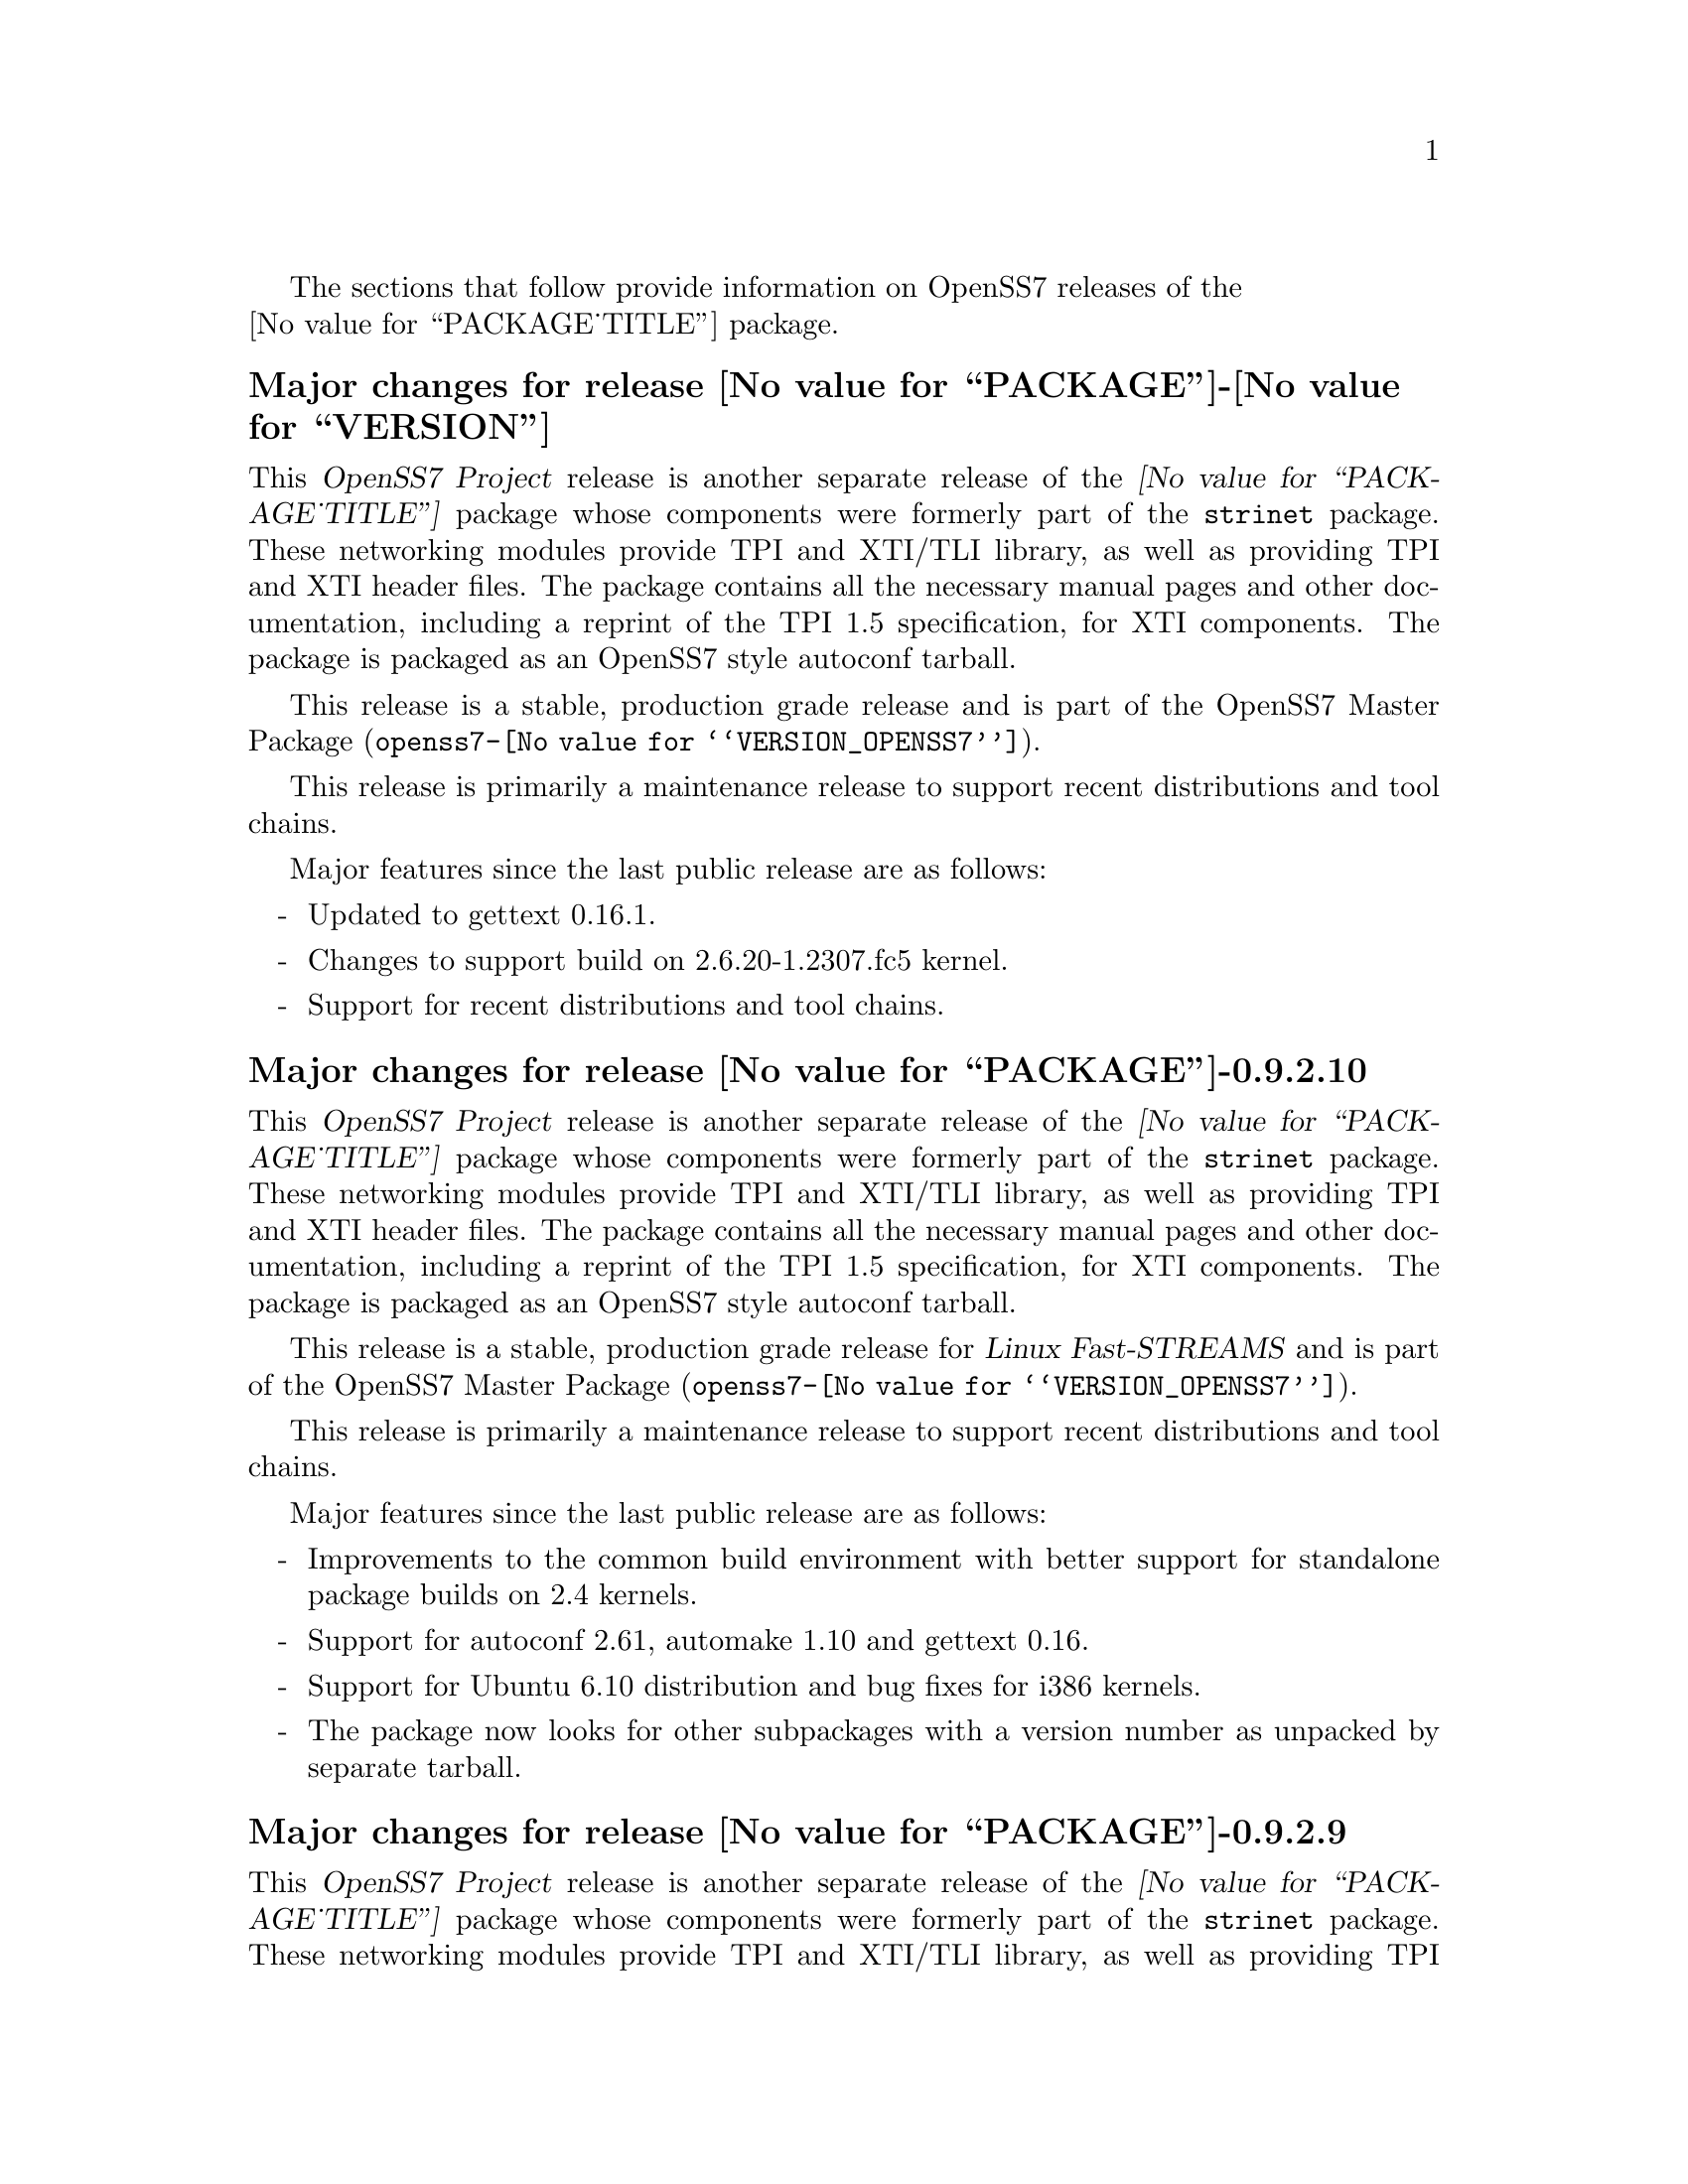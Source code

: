 @c -*- texinfo -*- vim: ft=texinfo
@c =========================================================================
@c
@c @(#) $Id: news.texi,v 0.9.2.25 2007/03/26 08:46:09 brian Exp $
@c
@c =========================================================================
@c
@c Copyright (c) 2001-2007  OpenSS7 Corporation <http://www.openss7.com/>
@c
@c All Rights Reserved.
@c
@c Permission is granted to make and distribute verbatim copies of this
@c manual provided the copyright notice and this permission notice are
@c preserved on all copies.
@c
@c Permission is granted to copy and distribute modified versions of this
@c manual under the conditions for verbatim copying, provided that the
@c entire resulting derived work is distributed under the terms of a
@c permission notice identical to this one.
@c 
@c Since the Linux kernel and libraries are constantly changing, this
@c manual page may be incorrect or out-of-date.  The author(s) assume no
@c responsibility for errors or omissions, or for damages resulting from
@c the use of the information contained herein.  The author(s) may not
@c have taken the same level of care in the production of this manual,
@c which is licensed free of charge, as they might when working
@c professionally.
@c 
@c Formatted or processed versions of this manual, if unaccompanied by
@c the source, must acknowledge the copyright and authors of this work.
@c
@c -------------------------------------------------------------------------
@c
@c U.S. GOVERNMENT RESTRICTED RIGHTS.  If you are licensing this Software
@c on behalf of the U.S. Government ("Government"), the following
@c provisions apply to you.  If the Software is supplied by the Department
@c of Defense ("DoD"), it is classified as "Commercial Computer Software"
@c under paragraph 252.227-7014 of the DoD Supplement to the Federal
@c Acquisition Regulations ("DFARS") (or any successor regulations) and the
@c Government is acquiring only the license rights granted herein (the
@c license rights customarily provided to non-Government users).  If the
@c Software is supplied to any unit or agency of the Government other than
@c DoD, it is classified as "Restricted Computer Software" and the
@c Government's rights in the Software are defined in paragraph 52.227-19
@c of the Federal Acquisition Regulations ("FAR") (or any successor
@c regulations) or, in the cases of NASA, in paragraph 18.52.227-86 of the
@c NASA Supplement to the FAR (or any successor regulations).
@c
@c =========================================================================
@c 
@c Commercial licensing and support of this software is available from
@c OpenSS7 Corporation at a fee.  See http://www.openss7.com/
@c 
@c =========================================================================
@c
@c Last Modified $Date: 2007/03/26 08:46:09 $ by $Author: brian $
@c
@c =========================================================================

The sections that follow provide information on OpenSS7 releases of the @*
@value{PACKAGE_TITLE} package.

@ifnotplaintext
@ifnothtml
@menu
* Release @value{PACKAGE}-@value{VERSION}::		Release @value{PACKAGE_RELEASE}
* Release @value{PACKAGE}-0.9.2.10::		Release 10
* Release @value{PACKAGE}-0.9.2.9::		Release 9
* Release @value{PACKAGE}-0.9.2.8::		Release 8
* Release @value{PACKAGE}-0.9.2.7::		Release 7
* Release @value{PACKAGE}-0.9.2.6::		Release 6
* Release @value{PACKAGE}-0.9.2-5::		Release 5
* Release @value{PACKAGE}-0.9.2-4::		Release 4
* Release @value{PACKAGE}-0.9.2-3::		Release 3
* Release @value{PACKAGE}-0.9.2-2::		Release 2
* Release @value{PACKAGE}-0.9.2-1::		Release 1
@end menu
@end ifnothtml
@end ifnotplaintext

@c ----------------------------------------------------------------------------

@node Release @value{PACKAGE}-@value{VERSION}
@unnumberedsubsec Major changes for release @value{PACKAGE}-@value{VERSION}
@cindex release @value{PACKAGE}-@value{VERSION}

This @cite{OpenSS7 Project} release is another separate release of the
@cite{@value{PACKAGE_TITLE}} package whose components were formerly part of the
@file{strinet} package.  These networking modules provide TPI and XTI/TLI
library, as well as providing TPI and XTI header files.  The package contains
all the necessary manual pages and other documentation, including a reprint of
the TPI 1.5 specification, for XTI components.  The package is packaged as an
OpenSS7 style autoconf tarball.

This release is a stable, production grade release
and is part of the OpenSS7 Master Package
(@file{openss7-@value{VERSION_OPENSS7}}).

This release is primarily a maintenance release to support recent distributions
and tool chains.

Major features since the last public release are as follows:

@itemize -
@item
Updated to gettext 0.16.1.

@item
Changes to support build on 2.6.20-1.2307.fc5 kernel.

@item
Support for recent distributions and tool chains.

@end itemize

@c ----------------------------------------------------------------------------

@node Release @value{PACKAGE}-0.9.2.10
@unnumberedsubsec Major changes for release @value{PACKAGE}-0.9.2.10
@cindex release @value{PACKAGE}-0.9.2.10

This @cite{OpenSS7 Project} release is another separate release of the
@cite{@value{PACKAGE_TITLE}} package whose components were formerly part of the
@file{strinet} package.  These networking modules provide TPI and XTI/TLI
library, as well as providing TPI and XTI header files.  The package contains
all the necessary manual pages and other documentation, including a reprint of
the TPI 1.5 specification, for XTI components.  The package is packaged as an
OpenSS7 style autoconf tarball.

This release is a stable, production grade release for @cite{Linux Fast-STREAMS}
and is part of the OpenSS7 Master Package
(@file{openss7-@value{VERSION_OPENSS7}}).

This release is primarily a maintenance release to support recent distributions
and tool chains.

Major features since the last public release are as follows:

@itemize -
@item
Improvements to the common build environment with better support for standalone
package builds on 2.4 kernels.

@item
Support for autoconf 2.61, automake 1.10 and gettext 0.16.

@item
Support for Ubuntu 6.10 distribution and bug fixes for i386 kernels.

@item
The package now looks for other subpackages with a version number as unpacked by
separate tarball.

@end itemize
@ignore

@emph{This is a public stable production grade release of the package: it
deprecates previous releases.  Please upgrade to the current release before
reporting bugs.}

As with other OpenSS7 releases, this release configures, compiles, installs and
builds RPMs and DEBs for a wide range of Linux 2.4 and 2.6 RPM- and DPKG-based
distributions, and can be used on production kernels without patching or
recompiling the kernel.

This package is publicly released under the @cite{GNU General Public License
Version 2}.  The release is available as an @command{autoconf} tarball, SRPM,
DSC, and set of binary RPMs and DEBs.  See the
@uref{http://www.openss7.org/download.html,downloads page} for the
@command{autoconf} tarballs, SRPMs and DSCs.  For tarballs, SRPMs, DSCs and
binary RPMs and DEBs, see the
@uref{http://www.openss7.org/@value{PACKAGE}_pkg.html,@value{PACKAGE} package
page}.

See
@uref{http://www.openss7.org/codefiles/@value{PACKAGE}-@value{VERSION}/ChangeLog}
and @uref{http://www.openss7.org/codefiles/@value{PACKAGE}-@value{VERSION}/NEWS}
in the release for more information.  Also, see the @file{@value{PACKAGE}.pdf}
manual in the release (also in html
@uref{http://www.openss7.org/@value{PACKAGE}_manual.html}).

For the news release, see @uref{http://www.openss7.org/rel20070315_E.html}.
@end ignore

@c ----------------------------------------------------------------------------

@node Release @value{PACKAGE}-0.9.2.9
@unnumberedsubsec Major changes for release @value{PACKAGE}-0.9.2.9
@cindex release @value{PACKAGE}-0.9.2.9

This @cite{OpenSS7 Project} release is another separate release of the
@cite{@value{PACKAGE_TITLE}} package whose components were formerly part of
the @file{strinet} package.  These networking modules provide TPI and XTI/TLI
library, as well as providing TPI and XTI header files.  The package contains
all the necessary manual pages and other documentation, including a reprint of
the TPI 1.5 specification, for XTI components.  The package is packaged as an
OpenSS7 style autoconf tarball.

This release is a stable, production grade release for @cite{Linux
Fast-STREAMS} and is part of the OpenSS7 Master Package
(@file{openss7-@value{VERSION_OPENSS7}}).

This release is primarily a maintenance release.  No significant defect
corrections or development has been applied.  This release is a stable
production release for @cite{Linux Fast-STREAMS}.  Support for @cite{LiS} is
deprecated as of this release.

The release provides the following enhancements and fixes:

@itemize -
@item
Support for most recent 2.6.18 kernels (including Fedora Core 5 with inode
diet patch set).

@item
Added Network Services Library containing network selection facility as well as
name-to-address mapping functions ala ONC RPC.  This library has subsequently
been moved to the @command{strnxsl} package.

@item
Now builds 32-bit compatibility libraries and tests them against 64-bit kernel
modules and drivers.  The @samp{make installcheck} target will now automatically
test both 64-bit native and 32-bit compatibility versions, one after the other,
on 64-bit platforms.

@item
Added versions to all library symbols.

@item
Many documentation updates for all @uref{http://www.openss7.org/,, OpenSS7}
packages.  Automated release file generation making for vastly improved and
timely text documentation present in the release directory.

@item
Dropped support for @cite{LiS}.

@item
Updated @command{init} scripts for proper addition and removal of modules.

@item
Start assigning majors at major device number 231 instead of major device number
230.  Assign major device number 230 explicitly to the clone device.  Package
will now support extended ranges of minor devices on 2.6 kernels under
@cite{Linux Fast-STREAMS} only.  @cite{@value{PACKAGE}} now supports expanded
addressable minor device numbers, permitting 2^16 addressable minor devices per
major device number on 2.6 kernels: @cite{LiS} cannot support this change.

@item
Better detection of SUSE distributions, release numbers and SLES distributions:
support for additional @cite{SuSE} distributions on @code{ix86} as well as
@code{x86_64}.  Added distribution support includes @cite{SLES 9}, @cite{SLES 9
SP2}, @cite{SLES 9 SP3}, @cite{SLES 10}, @cite{SuSE 10.1}.

@item
Improved compiler flag generation and optimizations for recent @command{gcc}
compilers and some idiosyncratic behaviour for some distributions (primarily
SUSE).

@item
Optimized compilation is now available also for user level programs in addition
to kernel programs.  Added new @option{--with-optimize} option to
@command{configure} to accomplish this.

@item
Added @command{--disable-devel} @command{configure} option to suppress building
and installing development environment.  This feature is for embedded or pure
runtime targets that do not need the development environment (static libraries,
manual pages, documentation).

@item
Added @command{send-pr} script for automatic problem report generation.

@item
The package will now build doxygen(1) html documentation with the 'doxy' make
target.  See 'make help' or README-make in the distribution for more
information.
@end itemize
@ignore

@emph{This is a public stable production grade release of the package: it
deprecates previous releases.  Please upgrade to the current release before
reporting bugs.}

As with other OpenSS7 releases, this release configures, compiles, installs and
builds RPMs and DEBs for a wide range of Linux 2.4 and 2.6 RPM- and DPKG-based
distributions, and can be used on production kernels without patching or
recompiling the kernel.

This package is publicly released under the @cite{GNU General Public License
Version 2}.  The release is available as an @command{autoconf} tarball, SRPM,
DSC, and set of binary RPMs and DEBs.  See the
@uref{http://www.openss7.org/download.html,downloads page} for the
@command{autoconf} tarballs, SRPMs and DSCs.  For tarballs, SRPMs, DSCs and
binary RPMs and DEBs, see the
@uref{http://www.openss7.org/@value{PACKAGE}_pkg.html,@value{PACKAGE} package
page}.

See
@uref{http://www.openss7.org/codefiles/@value{PACKAGE}-@value{VERSION}/ChangeLog}
and @uref{http://www.openss7.org/codefiles/@value{PACKAGE}-@value{VERSION}/NEWS}
in the release for more information.  Also, see the @file{@value{PACKAGE}.pdf}
manual in the release (also in html
@uref{http://www.openss7.org/@value{PACKAGE}_manual.html}).

For the news release, see @uref{http://www.openss7.org/rel20070108_E.html}.
@end ignore

@c ----------------------------------------------------------------------------

@node Release @value{PACKAGE}-0.9.2.8
@unnumberedsubsec Major changes for release @value{PACKAGE}-0.9.2.8
@cindex release @value{PACKAGE}-0.9.2.8

This release is primarily to support additional compilers (gcc 4.0.2),
architectures (x86_64, SMP, 32-bit compatibility), recent Linux distributions
(EL4, SuSE 10, LE2006, OpenSuSE) and kernels (2.6.15).

This is primarily a maintenance release.  Validated for operation on x86_64 SMP
kernel using Linux Fast-STREAMS.  Changes included to handle __LP64__ kernels.
Corrected build flags for Gentoo and 2.6.15 kernels as reported on mailing list.
Corrects one bug from inspection.

@itemize -
@item
Changes necessary for __LP64__ compatible builds.  Changes to support 32-bit
ioctl compatibility for __LP64__ architectures.  Binary compatibility should not
have been disrupted.  At the same time as the ioctl32 changes, TRANSPARENT ioctl
support for most of the IO controls for the ldl(4) driver has been added.

@item
Changes to satisfy gcc 4.0.2 compiler.

@item
Corrections for and testing of 64-bit clean compile and test runs on x86_64
architecture.  Some bug corrections resulting from gcc 4.0.2 compiler warnings.

@item
Corrected build flags for Gentoo and 2.6.15 kernels as reported on mailing list.

@item
Initial corrections for and testing of SMP operation on Intel 630 Hyper-Threaded
SMP on x86_64.  This package should now run well on N-way Xeons even with
Hyper-Threading enabled.

@item
Corrections and validation of 32-bit compatibility over 64-bit on x86_64.
Should apply well to other 64-bit architectures as well.
@end itemize

@emph{This is a public stable production release of the package: it
deprecates previous releases.  Please upgrade to the current release before
reporting bugs.}
@ignore

As with other OpenSS7 releases, this release configures, compiles, installs and
builds RPMs and DEBs for a wide range of Linux 2.4 and 2.6 RPM-based or
dpkg-based distributions, and can be used on production kernels without patching
or recompiling the kernel.

This package is publicly released under the @cite{GNU General Public License
Version 2}.  The release is available as an @command{autoconf} tarball, SRPM,
DSC, and set of binary RPMs or DEBs.  See the
@uref{http://www.openss7.org/download.html, download page} for the
@command{autoconf} tarballs, SRPMs and DSCs.  See the
@uref{http://www.openss7.org/@value{PACKAGE}_pkg.html, @value{PACKAGE} package
page} for tarballs, SRPMs, DSCs and binary RPMs or DEBs.

See
@uref{http://www.openss7.org/codefiles/@value{PACKAGE}-@value{VERSION}/ChangeLog}
and @uref{http://www.openss7.org/codefiles/@value{PACKAGE}-@value{VERSION}/NEWS}
in the release for more information.  Also, see the @file{@value{PACKAGE}.pdf}
manual in the release (also in html
@uref{http://www.openss7.org/@value{PACKAGE}_manual.html}).
@end ignore


@c ----------------------------------------------------------------------------

@node Release @value{PACKAGE}-0.9.2.7
@unnumberedsubsec Major changes for release @value{PACKAGE}-0.9.2.7
@cindex release @value{PACKAGE}-0.9.2.7

This is primarily a bug fixes release.  This release has been verified
(conformance test suite passes) for operation with Linux Fast-STREAMS
(streams-0.7a.4).  Some test cases were updated because LiS was not operating
correctly on pipes (does not send SIGPIPE on write error contrary to POSIX).

@c ----------------------------------------------------------------------------

@node Release @value{PACKAGE}-0.9.2.6
@unnumberedsubsec Major changes for release @value{PACKAGE}-0.9.2.6
@cindex release @value{PACKAGE}-0.9.2.6

With this release version numbers were changed to reflect an upstream version
only to be consistent with other OpenSS7 package releases.  All @cite{RPM}
release numbers will be @samp{-1$(PACKAGE_RPMEXTRA)} and all @cite{Debian}
release numbers will be @samp{_0}.  If you wish to apply patches and release the
package, please bump up the release number and apply a suitable release suffix
for your organization.  We leave @cite{Debian} release number @samp{_1} reserved
for your use, so you can still bundle the source in the @file{.dsc} file.

Major changes for this release include build against Linux 2.6 kernels and
popular distributions based on the 2.6 kernel as well as wider distribution
support.  The package also supports both @file{LiS-2.18.1} as well as
@file{streams-0.7a} on both kernels.

Removed @cite{XNS} kernel modules, header files and documentation to a separate
@file{strxns-0.9.2-1} package and @cite{INET} kernel modules, header files and
documentation to a separate @file{strinet-0.9.2-1} package.

@c ----------------------------------------------------------------------------

@node Release @value{PACKAGE}-0.9.2-5
@unnumberedsubsec Major changes for release @value{PACKAGE}-0.9.2-5
@cindex @value{PACKAGE}-0.9.2-5

Dropped RPM epoch to 0 from 1 in preparation for RPM release.  Bumped RPM
release to 5.

Minor corrections: made @cite{SCTP} manual pages conditional on @cite{OpenSS7 SCTP}
kernel.

Updated documentation and provided improvements to build process applied to
other packages.  This includes improvements to creation of @file{info} and
@file{pdf} manuals.  Update @command{tirdwr} and @command{timod} manual page.

Removed INET package from @file{@value{PACKAGE}-0.9.2-5} release.  This has now
been moved to the @file{strxns-0.9.2}@footnote{@xref{Top, About This Manual,
About This Manual, strxns, OpenSS7 XNS Networking Installation and Reference
Manual}.} package.  Removed XNS header files and manual pages for CDI, DLPI and
NPI to that package.  Also removed @command{test-inet_raw},
@command{test-inet_udp} and @command{test-inet_tcp} test programs to that
package.  Removed @file{/dev/inet} driver to that package.  Stripped out the
-dev- RPM subpackage as there are no devices left in the package.  Adjusted the
virtual package provides naming to a more rational approach.  Adjusted kernel
module installation process to accommodate.

Genksyms now generates kernels symbols for all combinations of SMP and
@var{CONFIG_REGPARM} kernels allowing a single modversions header file.
Improved manual pages @command{automake} file fragment (@file{am/man.am}) to
accommodate top-level manual pages (this was really for the @file{netperf}
release).

@node Release @value{PACKAGE}-0.9.2-4
@unnumberedsubsec Major changes for release @value{PACKAGE}-0.9.2-4
@cindex @value{PACKAGE}-0.9.2-4

Changes to compile, install.  Now builds rpms for @cite{Fedora Core 1 (FC1)},
@cite{Whitebox Enterprise Linux (WBEL)} and @cite{RedHat Enterprise Linux
(EL3)}.

Included explicit epoch in internal dependencies in @file{.spec} file for RPM
versions 4.2.1, 4.2.2 and higher.  Added hugemem kernel detection and moved
@command{getpmsg} and @command{putpmsg} manual pages.

Correction to symbolic linking and system map file location during non-rpm
@command{autoconf} installation.

Correction to zero maxlen behaviour in @command{t_rcvconnect()}.

@node Release @value{PACKAGE}-0.9.2-3
@unnumberedsubsec Major changes for release @value{PACKAGE}-0.9.2-3
@cindex @value{PACKAGE}-0.9.2-3

Added check for @var{CONFIG_REGPARM}, addition of @command{-mregparm=3}
@var{CFLAGS}, addition of @samp{regparm_} prefix for exported kernel symbols.

Minor corrections to separate build directory install of devices and caching of
detected kernel symbols.

Added an option for suppression of exported symbol versions
(@command{--without-modversions}).

@node Release @value{PACKAGE}-0.9.2-2
@unnumberedsubsec Major changes for release @value{PACKAGE}-0.9.2-2
@cindex @value{PACKAGE}-0.9.2-2

A couple of corrections to the build process reported by Gurol.  Changed order
of build in @samp{make rebuild} target to build tools last so that the rpm debug
package is build correctly on @cite{RedHat 9}.

Changed @var{MODULE_PARM} to static so that @samp{make install-strip} does not strip module
parameter symbols.

@node Release @value{PACKAGE}-0.9.2-1
@unnumberedsubsec Initial release @value{PACKAGE}-0.9.2-1
@cindex @value{PACKAGE}-0.9.2-1

Initial autoconf/RPM packaging of the @command{@value{PACKAGE}} release.

